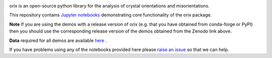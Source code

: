 |doi|_

.. |doi| image:: https://zenodo.org/badge/DOI/10.5281/zenodo.3571031.svg
.. _doi: https://doi.org/10.5281/zenodo.3571031


orix is an open-source python library for the analysis of crystal orientations and misorientations.

This repository contains `Jupyter notebooks <http://jupyter.org/>`__ demonstrating core functionality of the orix package.

**Note** If you are using the demos with a release version of orix (e.g. that you have obtained from conda-forge or PyPI) then you should use the corresponding release version of the demos obtained from the Zenodo link above.

**Data** required for all demos are available `here <https://drive.google.com/open?id=1ePZbazjk3TFGHWLFHSB20_j0i5QSMnc5>`__ .

If you have problems using any of the notebooks provided here please `raise an issue <https://github.com/pyxem/orix-demos/issues>`__ so that we can help.
